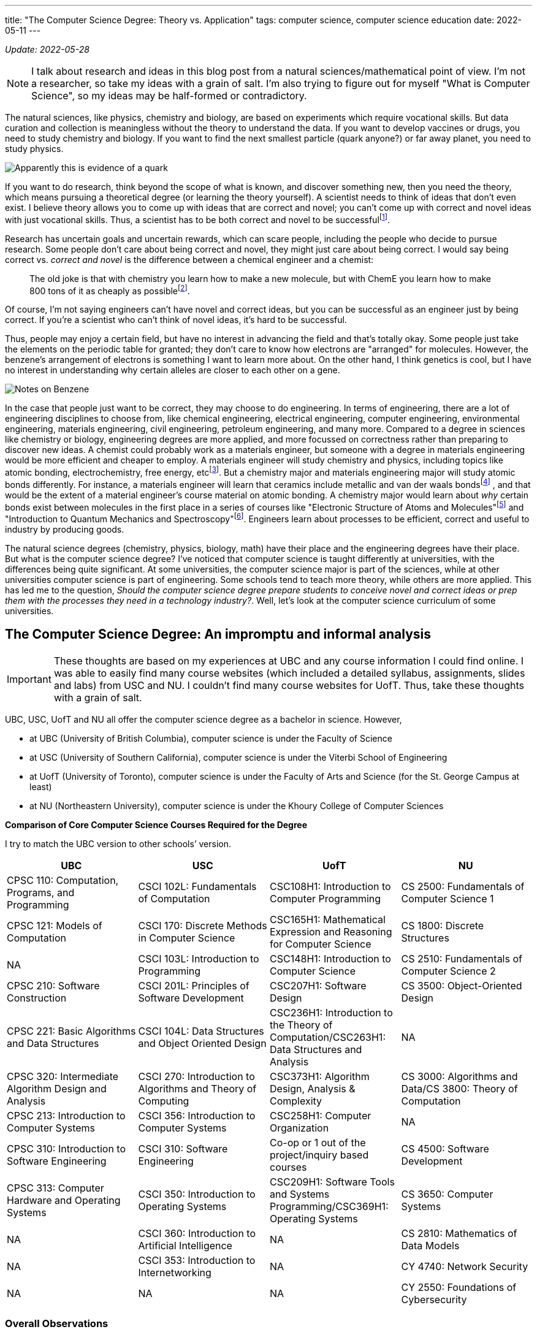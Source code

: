 ---
title: "The Computer Science Degree: Theory vs. Application"
tags: computer science, computer science education
date: 2022-05-11
---

:toc:

_Update: 2022-05-28_

NOTE: I talk about research and ideas in this blog post from a natural sciences/mathematical point of view. I'm not a researcher, so take my ideas with a grain of salt. I'm also trying to figure out for myself "What is Computer Science", so my ideas may be half-formed or contradictory.

The natural sciences, like physics, chemistry and biology, are based on
experiments which require vocational skills. But data curation and
collection is meaningless without the theory to understand the data. If
you want to develop vaccines or drugs, you need to study chemistry and
biology. If you want to find the next smallest particle (quark anyone?)
or far away planet, you need to study physics.

image::/images/cs-degree/quark.jpg[Apparently this is evidence of a quark]

If you want to do research, think beyond the scope of what is known, and
discover something new, then you need the theory, which means pursuing a
theoretical degree (or learning the theory yourself). A scientist needs
to think of ideas that don’t even exist. I believe theory allows you to
come up with ideas that are correct and novel; you can’t come up with
correct and novel ideas with just vocational skills. Thus, a scientist
has to be both correct and novel to be successfulfootnote:[http://www.paulgraham.com/think.html[How to Think for Yourself]].

Research has uncertain goals and uncertain rewards, which can scare
people, including the people who decide to pursue research. Some people
don’t care about being correct and novel, they might just care about
being correct. I would say being correct vs. _correct and novel_ is the
difference between a chemical engineer and a chemist:

:chem-reddit: footnote:[https://www.reddit.com/r/chemistry/comments/3gi2wl/chemical_engineering_vs_chemistry/[Chemical Engineering vs. Chemistry]]

____
The old joke is that with chemistry you learn how to make a new
molecule, but with ChemE you learn how to make 800 tons of it as cheaply
as possible{chem-reddit}.
____

Of course, I’m not saying engineers can’t have novel and correct ideas,
but you can be successful as an engineer just by being correct. If
you’re a scientist who can’t think of novel ideas, it’s hard to be
successful.

Thus, people may enjoy a certain field, but have no interest in
advancing the field and that’s totally okay. Some people just take the
elements on the periodic table for granted; they don’t care to know
how electrons are "arranged" for molecules. However, the benzene's arrangement of electrons is something I want to learn more about. On the
other hand, I think genetics is cool, but I have no interest in
understanding why certain alleles are closer to each other on a gene.

image::/images/cs-degree/benzene.png[Notes on Benzene]

In the case that people just want to be correct, they may choose to do
engineering. In terms of engineering, there are a lot of engineering
disciplines to choose from, like chemical engineering, electrical
engineering, computer engineering, environmental engineering, materials
engineering, civil engineering, petroleum engineering, and many more.
Compared to a degree in sciences like chemistry or biology, engineering
degrees are more applied, and more focussed on correctness rather than
preparing to discover new ideas. A chemist could probably work as a
materials engineer, but someone with a degree in materials engineering
would be more efficient and cheaper to employ. A materials engineer will
study chemistry and physics, including topics like atomic bonding,
electrochemistry, free energy, etcfootnote:[https://mtrl.ubc.ca/undergraduate/current-students/course-lists-and-descriptions[Department of Materials Engineering:Course lists and descriptions]]. But a
chemistry major and materials engineering major will study atomic bonds
differently. For instance, a materials engineer will learn that ceramics
include metallic and van der waals bondsfootnote:[https://docs.google.com/viewer?a=v&pid=sites&srcid=dWJjZml6ei5jb218d3d3fGd4OjNiODY2ZmQ0MGM4NzMyYTM[Bonding and Properties]]
, and that would be the extent of a material engineer’s course material on
atomic bonding. A chemistry major would learn about _why_ certain bonds
exist between molecules in the first place in a series of courses like
"Electronic Structure of Atoms and Molecules"footnote:[https://www.chem.ubc.ca/chemistry-412-structure-atoms-and-molecules[CHEM 412]] and "Introduction to Quantum Mechanics and
Spectroscopy"footnote:[https://www.chem.ubc.ca/chemistry-312-introduction-quantum-mechanics-and-spectroscopy-15[CHEM
312]]. Engineers learn about processes to be efficient, correct and
useful to industry by producing goods.

The natural science degrees (chemistry, physics, biology, math) have
their place and the engineering degrees have their place. But what is
the computer science degree? I’ve noticed that computer science is
taught differently at universities, with the differences being quite
significant. At some universities, the computer science major is part of
the sciences, while at other universities computer science is part of
engineering. Some schools tend to teach more theory, while others are
more applied. This has led me to the question, _Should the computer
science degree prepare students to conceive novel and correct ideas or
prep them with the processes they need in a technology industry?_.
Well, let’s look at the computer science curriculum of some
universities.

== The Computer Science Degree: An impromptu and informal analysis
IMPORTANT: These thoughts are based on my experiences at UBC and any course information I could find online. I was able to easily find many course websites (which included a detailed syllabus, assignments, slides and labs) from USC and NU. I couldn’t find many course websites for UofT. Thus, take these thoughts with a grain of salt.

UBC, USC, UofT and NU all offer the computer science degree as a
bachelor in science. However,

* at UBC (University of British Columbia), computer science is under the
Faculty of Science
* at USC (University of Southern California), computer science is under
the Viterbi School of Engineering
* at UofT (University of Toronto), computer science is under the Faculty
of Arts and Science (for the St. George Campus at least)
* at NU (Northeastern University), computer science is under the Khoury
College of Computer Sciences

*Comparison of Core Computer Science Courses Required for the Degree* 

I try to match the UBC version to other schools’ version.

[width="100%",cols="25%,25%,25%,25%",options="header",]
|===
|UBC |USC |UofT |NU
|CPSC 110: Computation, Programs, and Programming |CSCI 102L:
Fundamentals of Computation |CSC108H1: Introduction to Computer
Programming |CS 2500: Fundamentals of Computer Science 1

|CPSC 121: Models of Computation |CSCI 170: Discrete Methods in Computer
Science |CSC165H1: Mathematical Expression and Reasoning for Computer
Science |CS 1800: Discrete Structures

|NA |CSCI 103L: Introduction to Programming |CSC148H1: Introduction to
Computer Science |CS 2510: Fundamentals of Computer Science 2

|CPSC 210: Software Construction |CSCI 201L: Principles of Software
Development |CSC207H1: Software Design |CS 3500: Object-Oriented Design

|CPSC 221: Basic Algorithms and Data Structures |CSCI 104L: Data
Structures and Object Oriented Design |CSC236H1: Introduction to the
Theory of Computation/CSC263H1: Data Structures and Analysis |NA

|CPSC 320: Intermediate Algorithm Design and Analysis |CSCI 270:
Introduction to Algorithms and Theory of Computing |CSC373H1: Algorithm
Design, Analysis & Complexity |CS 3000: Algorithms and Data/CS 3800:
Theory of Computation

|CPSC 213: Introduction to Computer Systems |CSCI 356: Introduction to
Computer Systems |CSC258H1: Computer Organization |NA

|CPSC 310: Introduction to Software Engineering |CSCI 310: Software
Engineering |Co-op or 1 out of the project/inquiry based courses |CS
4500: Software Development

|CPSC 313: Computer Hardware and Operating Systems |CSCI 350:
Introduction to Operating Systems |CSC209H1: Software Tools and Systems
Programming/CSC369H1: Operating Systems |CS 3650: Computer Systems

|NA |CSCI 360: Introduction to Artificial Intelligence |NA |CS 2810:
Mathematics of Data Models

|NA |CSCI 353: Introduction to Internetworking |NA |CY 4740: Network
Security

|NA |NA |NA |CY 2550: Foundations of Cybersecurity
|===

=== Overall Observations

:ubc-courses: footnote:[https://courses.students.ubc.ca/cs/courseschedule?pname=subjarea&tname=subj-department&dept=CPSC[UBC Computer Science Courses]]
:usc-courses: footnote:[https://classes.usc.edu/term-20223/classes/csci[USC Computer Science Courses]]
:uoft-courses: footnote:[https://artsci.calendar.utoronto.ca/section/Computer-Science[UofT Computer Science Courses]]

After I compared computer science course offerings{ubc-courses},{usc-courses},{uoft-courses},footnote:nu-cs[https://catalog.northeastern.edu/undergraduate/computer-information-science/computer-science/bscs/#programrequirementstext[NU CS Curriculum]] and the computer science core curriculum from each university, here are some things that jump out to me:

[[UBC-CS,UBC CS Curriculum]]
==== UBCfootnote:[https://www.calendar.ubc.ca/vancouver/index.cfm?tree=12,215,410,421[UBC CS Curriculum]]:

* introductory computer science course taught in functional paradigm
* there is a large focus on _functional programming_ which is regarded
as more "theoretical" due to its mathematical nature
** the result of a larger focus on functional programming means students
engage more with concepts like recursion
* _students are introduced to pointers and memory management in the
second year, later than other universities_
* students must learn a lot more programming languages including BSL
(dialect of Racket), Java, C, C++, etc.
* UBC has recently released a industry focussed course called "Applied
Industry Practices"", though it’s only offered in the summer
** thus UBC does not have as many industry/skills type of courses as
other universities
* compilers course is based on functional paradigm (Racket)footnote:411[https://www.students.cs.ubc.ca/~cs-411/2020w2/[CPSC 411]]

[[UofT-CS,UofT CS Curriculum]]
==== UofTfootnote:[https://artsci.calendar.utoronto.ca/section/Computer-Science#programs[UofT CS Curriculum]]:

* uses Python as first programming language
* no need for students to take explicit software engineering course if
they have done co-op. They can also choose out of a list of courses
(meaning they don’t need to do a software engineering course)
* courses tend to use Python and C for systems courses, and Java for OOP
course
* as a result of programming language choices, courses are _more OOP and
imperative based_
* has more industry type of courses like "Programming on the Web",
"Natural Language Computing", "High-Performance Scientific Computing"
* _students are introduced to OOP first and imperative programming first
(no recursion, pointers or memory management like UBC and USC)_
* compilers course is based on imperative paradigm (Using Python?)footnote:488[https://www.cs.toronto.edu/~pdm/csc488/winter2019/assignments/a3.html[CSC488]]

[[USC-CS, USC CS Curriculum]]
==== USCfootnote:[https://www.cs.usc.edu/academic-programs/undergrad/computer-science/[USC CS Curriculum]]:

* uses C++ as first programming language
* courses seem more continuous, with 103L following right off from the
end of 102L.
** probably because C++ is used, and C++ fits nicely with the operating
systems course, data structures, and algorithms course
** only other language used is Java for OOP
* required to take ENGR 102, the engineering first-year students academy
* required to take Introductions to AI and Internetworking
* choice of choosing a capstone course of either "Design and
Construction of Large Software Systems" or "Creating Your High-Tech Startup"
* required to take an embedded systems course
* has many "skills" focussed courses like "Professional C++",
"Native Console Multiplayer Game Development", "Programming Graphical
User Interfaces"
* also has more industry type of courses like "Creating Your High-Tech Startup"
* _students are introduced to pointers and memory management in their
first year, while they are introduced to recursion/functional
programming in their second/third year_

[[NU-CS, NU CS Curriculum]]
==== Northeasternfootnote:nu-cs[]

* first year computer science course is similar to UBC’s
* two fundamentals courses (2500 and 2510), whereas UBC only has one
(CPSC 110), before the OOP course
* students are required to do a security course
* there are both theoretical and proof based courses like computer-aided
reasoning, verification, synthesis. I haven’t seen other universities
have these type of courses at the undergrad level
* there are also more industry and skills focussed courses like mobile
development and web development.
* there are several concentrations a student can choose to do, including
concentrations that are more theoretical and concentrations that are
more industry focussed.
* only one low level course required
* a theory of computation course is required
* there is also a statistics/mathematics course that is tailored for the
computer science major: "Studies the methods and ideas in linear
algebra, multivariable calculus, and statistics that are most relevant
for the practicing computer scientist doing machine learning, modeling,
or hypothesis testing with data"
* students learn about Turing machines, Church-Turing thesis, automata
as part of their version of CPSC 320. Students at UBC can also learn
about the mentioned concepts but in another course (so it’s optional)
* there is a strong theory base for computer science degrees, but after
that your degree can be theoretical or industry/skills focussed

In Canada, computer science seems to be treated closer to science,
meaning students don’t take many computer engineer-like courses. In the
USA, computer science seems to be treated more as engineering, meaning
students usually take a few low level hardware/systems courses that
electrical and computer engineers take.

Each university's core curriculum are pretty similar in regards to courses in
operating systems, systems programming/computer systems/computer
organization. I’m guessing this is because many universities will teach
students about the Linux operating system. This is probably because
Linux is open sourced so it’s easier for professors and students to
access (they can access Linux through university servers), and how
there’s basically only two operating systems Linux (Unix/MacOS) and
Windows. Of course there are differences between Linux and MacOS, but
the general categories of operating systems will be Unix and Windows.
Additionally, since most systems programming has been done in C, 99% of
the time C is the language of choice for these courses.

For data structure and algorithm courses: At UBC, C++ is used for CPSC
221. USC also uses C++ for CSCI 104L. At UofT, I can’t seem to find what
CSC263H1 is taught in, so I will assume no programming language is used,
thought I may be completely wrong on this. NU also doesn’t seem to use a
programming language in their data structures and algorithms course.
Other then that, the data structures and algorithms course is pretty
similar in content between schools.

What differs the most are the introductory computer science courses, and
they differ drastically.
UBCfootnote:[http://cs110.students.cs.ubc.ca/syllabus.html[CPSC110]] and
NU’sfootnote:[https://felleisen.org/matthias/Thoughts/Developing_Developers.html[Developing
Developers]] introductory computer science course follows the HtDP
curriculum (that teaches a functional programming paradigm) using
teaching languages like BSL.
USCfootnote:[https://ee.usc.edu/~redekopp/cs102/Fa21Syllabus.pdf[CS102]]
uses C++ and teaches low-level concepts and imperative programming.
UofTfootnote:[https://www.cs.toronto.edu/dcs/ugdocs/course-outlines/2021/Fall/CSC108H1-Fall2021.pdf[CSCI108]]
follows the book "Practical Programming (3rd ed): An Introduction to
Computer Science Using Python 3" using Python to teach a bit of OOP but
not really anything about pointers or functional programming(?).

Additionally, some schools like UofT, USC and NU offer "pathways"
which list suggested/required courses a student should take. For
instance, there are specializations like "HCI", "Systems",
"Foundations", etc. UBC doesn’t have something like this, but students
could form their own pathway (it’s just not as explicit). These pathways
allow students to choose if they want their degree to be more theory
based or skills based.

== The Different Types of Schools

There’s a school of thought that functions are either pointers or
values. A C programmer would say "well functions are simply pointers in
memory". A Racket or ML programmer would say "well we treat functions
just like data, so they are values". What about the Java or Python
programmer? Well, I’m not sure. An introductory computer science course
usually falls within one (or neither) of these schools.

++++
<blockquote class="twitter-tweet"><p lang="en" dir="ltr">The TAs for the class I&#39;m teaching, Principles of Imperative Computation, got me a &quot;Functions are Pointers&quot; jacket. (These jackets are in opposition to the &quot;Functions are Values&quot; jackets from the functional programming TAs.) I now wear it to point at functions. <a href="https://t.co/godT7tPf2g">pic.twitter.com/godT7tPf2g</a></p>&mdash; ✨ Jean Yang ✨ (@jeanqasaur) <a href="https://twitter.com/jeanqasaur/status/989578047757185025?ref_src=twsrc%5Etfw">April 26, 2018</a></blockquote> <script async src="https://platform.twitter.com/widgets.js" charset="utf-8"></script>
++++

I think the introductory computer science course, and higher year
courses a university offers, greatly influence a student’s degree, and
their perception of computer science. Based on how a university conducts
their introductory computer science course and the upper year offerings,
I’ve come up with three types of schools.

=== The Engineering (Pointer) School

Schools in the USA that classify computer science under engineering such
as USC fall into this category. The computer science degree will be
similar to the computer engineering degree in the first year, with
students learning C++ and some hardware-focussed courses like embedded
systems.

The Pointer school then uses C++ for majority of the computer science
courses, including the introductory computer science course. This means
students learn about pointers and memory management early on in
their computer science degrees. Theoretical concepts are covered in
later years of the degree.

Thus, the course is modeled around the programming language, rather than
the programming language being modeled around the concepts. As an
example, in the first computer science course at USC, students must
learn data representation of integers and strings before they can use
them in C++; this is because C++ is a low-level language. Concepts are
more concrete rather than abstract, like learning about "passing
arrays". Someone learning functional programming doesn’t need to know
how integers and arrays are stored in memory or whether they should use
`u16` or `u32` in order to use an integer or array.

Engineering schools can also be industry schools because higher level
courses will offer more industry skills and focus on teaching
"fashionable programming languages and currently popular programming
paradigms"footnote:cs-does-not-matter[https://cs.brown.edu/~sk/Publications/Papers/Published/fk-why-cs-doesnt-matter/paper.pdf[Viewpoint: Why Computer Science Doesn’t Matter]].

=== The Functional Programming (Theory) School

Schools like UBC or NU fall into this category, and teach the
introductory computer science course based on a systematic approach
(Structure and Interpretation of Programs/HtDP, UBC and NU both using HtDP)footnote:htdp[http://cs.brown.edu/~sk/Publications/Papers/Published/fffk-htdp-vs-sicp-journal/[HtDP vs. SICP]] using an
educational programming language in the functional programming paradigm.
This systematic approach stresses "explicit and systematic approaches
to program
design"footnote:[https://felleisen.org/matthias/Thoughts/Developing_Developers.html[Developing
Developers]], rather than worrying about number representation, pointers
and memory management that pointer/engineering schools would focus on. A
functional programming paradigm is usually used because it’s easier to
reason about: no mutation, data and state are separate, and it looks
similar to algebra (given an input, you get an output). Thus, there is a large
emphasis on forming well designed and correct programs and using
concepts like recursion which can be easily proved correct through
induction. Whereas to prove a `for loop` is correct you require more
steps. Many more theoretical concepts are covered, due to the simple
nature of the high level educational language, which allows students to
focus more on learning and practicing abstract or theoretical concepts
like recursion and higher order functions. In general, there is a focus
on aligning programming with mathematics, for instance by the
"composition of functions and expressions"footnote:cs-does-not-matter[].

In regards to upper year offerings, NU has course offerings in
Computer-Aided Reasoning, Complexity Theory, and System Specification,
Verification, and Synthesis (to name a few). These types of courses are
more of the "formal" and "mathematical" nature, and rarely offered
to undergrads at other universities, including UBC! Even similar courses
can differ at a theory school. At UBC, the compiler course is taught in
Racket and centers around creating a compiler for a functional language,
whereas at UofT, the compiler course is taught in Python and the project is a compiler that 
targets an imperative language.

A theory school provides you a stronger theory background, which is good
if you will plan to go into grad school or research.

=== The Java or Python (Industry) School

I first learned about the concept when reading a paperfootnote:principles-2-practice[Tobin-Hochstadt, S., & Van Horn, D. (2013). From Principles to Practice with Class in the First Year. Electronic Proceedings in Theoretical Computer Science, 136, 1–15. doi:10.4204/eptcs.136.1]
about using teaching languages to introduce objects and
eventually OOP. While reading the references, I was intrigued by a blog
post called "The Perils of
JavaSchools"footnote:[https://www.joelonsoftware.com/2005/12/29/the-perils-of-javaschools-2/[The
Perils of JavaSchools]], which is where I learned the concept of a
JavaSchool.

What is a JavaSchool, or more generally an "industry" school? An
industry school is one that teaches what is currently popular in
industry, aka "teaching fashionable programming languages and currently
popular programming paradigms"footnote:cs-does-not-matter[]. For the
introductory programming course, a popular mainstream programming
language like Java or Python along with a popular programming paradigm,
such as object orientated programming is taught. Concepts like pointers
or recursion are merely brushed over, or never even mentioned until the
systems course or the algorithms course.

"You may be wondering if teaching object oriented
programming (OOP) is a good weed-out substitute for pointers and
recursion. The quick answer: no. Without debating OOP on the merits, it
is just not hard enough to weed out mediocre programmers. OOP in school
consists mostly of memorizing a bunch of vocabulary terms like
“encapsulation" and "inheritance" and taking multiple-choice
quizzicles on the difference between polymorphism and overloading. Not
much harder than memorizing famous dates and names in a history class,
OOP poses inadequate mental challenges to scare away first-year
students. When you struggle with an OOP problem, your program still
works, it’s just sort of hard to maintain. Allegedly. But when you
struggle with pointers, your program produces the line Segmentation
Fault and you have no idea what’s going on, until you stop and take a
deep breath and really try to force your mind to work at two different
levels of abstraction simultaneously."
-- Joel Spolsky, https://www.joelonsoftware.com/2005/12/29/the-perils-of-javaschools-2/[The Perils of JavaSchools]

I didn’t choose to attend UofT and UofC for computer science because
they were industry schools that taught OOP using Python in the
introductory computer science course, and many of their higher year
courses didn’t seem interesting to me. But they may seem interesting to
someone more industry orientated.

Another argument against teaching OOP in the introductory computer
science course is that the "complexity of object-orientated programming
bears little fruit"footnote:cs-does-not-matter[] for first year students.

"It makes no sense to teach students how to engineer
structure of large programs when they are yet to write any programs with
a complexity worth structuring."
-- Matthias Felleisen and Shriram Krishnamurthi, http://cs.brown.edu/~sk/Publications/Papers/Published/fk-why-cs-doesnt-matter/[Why Computer Science Doesn’t Matter]

Industry schools will also have upper year courses like "web
development", "mobile development", or computer science courses that
are also business oriented. USC, UofT and NU have courses like this.

With that being said, industry schools prepare you to with skills to
write software for the industry.

=== Why make the distinction between "Pointer" and "Industry" School?

Computer engineering and computer science are frequently confused. Is
the operating system more part of computer science or web development?
Should computer science students learn how to interact with memory if
they probably won’t be writing code that uses Linux system calls?

Computer engineering is more associated with how a computer works, down
to the circuits and metal bits, in addition to assembly and C. Pointer
schools which classify computer science as part of engineering likely
have more low-level courses and an emphasis on low-level concepts.

On the other hand, an industry school sees computer science more for
being software that has been created with high-level languages like
Java. Thus, industry schools won’t focus on low-level concepts that
much, because popular languages like Java, Python and JavaScript have
abstracted away the details of memory.

_This is how I would categorise the four schools I analyzed_ 

image::/images/cs-degree/schoolRadarChart.png[]

== Are Computer Science Degrees too Theoretical?

T frequently hear people complain that computer science degrees
are useless. This probably occurs more at UBC than other schools because
there aren’t many courses that contain "industry skills" like web
development. The only course that teaches web development technologies
at UBC (CPSC
455)footnote:[https://courses.students.ubc.ca/cs/courseschedule?sesscd=S&campuscd=UBC&pname=subjarea&tname=subj-section&sessyr=2022&course=455&section=901&dept=CPSC[CPSC
455]] is only offered in the summer. UBC has many higher level theory
based courses, like Definition of Programming Languages (taught in
Racket), Introduction to Compiler Construction (which is applied because
there’s a project, but taught in (a functional paradigm) Racket, which
students may feel is more "theoretical" than say using Python like
UofT does), Numerical Linear Algebra, Computational Optimization and
Advanced Algorithms Design and Analysis to name a few. Besides the web
development course offer in the summer, there aren’t many courses that
directly teach "popular and hot"* industry skills at UBC.

*There are game development courses at UBC, but most computer science
students aren’t interested in game development due to the lower end
salary and grueling hours as compared to a Big Tech job.

Meanwhile, at USC, NU, and UofT there are many more courses that
directly teach industry skills. At USC, there are courses called
"Programming Graphical User Interfaces" and "Android App
Development". Similarly, UofT has "Programming on the Web",
"Designing Systems for Real World Problems", "The Business of
Software". At NU, students can choose to make their degree more
industry focussed or theory focussed, hence why NU is strong in both
theory and industry in the radar chart above.

image::/images/cs-degree/theory-vs-industry.png[]

In regards to the core computer science curriculum, NU’s is the most theory based. Students
learn about the Turing thesis for instance, which none of the other 3
universities require. Next is UBC. UBC’s focus on a functional paradigm
makes it more theory based than USC or UofT, which teach their
introductory computer science course with an low-level / OOP focus,
respectively. USC and UofT are close in terms of their core computer science curriculum, but
UofT edges USC over theory based on computer science course offerings;
UofT has more theory based higher level course offerings than USC. This
is just my observation.

Maybe you’re wondering why there’s so many differences in how
universities teach computer science. Different schools can really offer
a different computer science education to their students. Well I think
it’s because of the confusion of what computer science is.

"there is a widespread belief that computing science as
such has been all but completed and that, consequently, computing has
"matured" from a theoretical topic for the scientists to a practical
issue for the engineers, the managers and the entrepreneurs, i.e. mostly
people —and there are many of those!— who can accept the application of
science for the obvious benefits, but feel rather uncomfortable with its
creation because they don’t understand what the doing of research, with
its intangible goals and its uncertain rewards, entails."
-- Edsger W. Dijkstra, https://www.cs.utexas.edu/users/EWD/transcriptions/EWD13xx/EWD1304.html[The end of Computing Science]

The question we need to ask then:

*Is the computer science degree for students who wish to pursue research
in computer science to think of correct and novel ideas, or for the
student who only cares about being correct and working in the
software industry?*

Currently, the computer science degree at many schools tries to do it
all: prepare students for grad school and prepare students to create web
applications in the software industry. 

I don’t think this is good because one area severely lacking in many computer science degrees (not
in the curriculum or offered in higher level courses) is reasoning and
formal verification of systems and type theory, among other areas of theoretical science.
Dijkstra also thought the same many years ago! 

"Until the end of his life, Dijkstra maintained that
the central challenges of computing hadn’t been met to his satisfaction,
due to an insufficient emphasis on program correctness (though not
obviating other requirements, such as maintainability and efficiency)"
-- https://en.wikipedia.org/wiki/On_the_Cruelty_of_Really_Teaching_Computer_Science[Wikipedia]

I don’t think universities are equipping computer science students to do
research in areas like formal verification, dependent types, compiler
correctness and more. I also don’t think computer science degrees are
equipping students well for the industry either. There needs to be a
different path for computer scientists and software developers, like
there is for chemists and chemical engineers. Computer science is a
different subject than software
developmentfootnote:[https://www.joelonsoftware.com/2005/01/02/advice-for-computer-science-college-students/[Advice
for Computer Science College Students]].

The question is then is the computer science degree too theoretical? *If the computer
science degree is to prepare students to do research where they must think of
correct and novel ideas in the field of computer science, then no, the
computer science degree is not too theoretical. It actually isn’t
theoretical enough.*

_Of course, this means there should be a different degree for people who want
to work in the software industry, with coursework that is more user focussed
and practicalfootnote:[I differentiate between computer science and software
development. I think software development is concerned with the user (creating
products for users), implementation, practices (agile), etc. Computer
science is concerned with theory such as such as the Church-Turing thesis,
satisfiability modulo theories, formal verification,
etc. There is now also the notion of "Software Engineering Research". Philp Guo 
gives a blurb on what his research during his Ph.D was about, which I think falls into Software
Engineering research: "Research into software development tools for
non-software engineers, but rather for scientists, engineers, and researchers
who need to program for their jobs – they’re not gonna care
about specs., model checking, etc. – they just want pragmatic,
lightweight, and conceptually-simple tools that they can pick
up quickly and use all the time."], rather than theoretical. The issue is that
there's no clear definition of the "Software Engineer" discipline like there is
for chemical engineering, so Computer Science is treated as a giant umbrella term.
While there are overlaps between the two fields, I believe they are distinct
enough to warrant a split._

For instance, we can all agree that software is laden with bugs and as
Dijkstra says:

"On the contrary, most of our systems are much more
complicated than can be considered healthy, and are too messy and
chaotic to be used in comfort and confidence. The average customer of
the computing industry has been served so poorly that he expects his
system to crash all the time, and we witness a massive worldwide
distribution of bug-ridden software for which we should be deeply
ashamed."
-- Edsger W. Dijkstra", https://www.cs.utexas.edu/users/EWD/transcriptions/EWD13xx/EWD1304.html[The end of Computing Science]

Verifying programs is hard. But everything is a program in computer
science! A compiler is a program that takes in a program and outputs
another program! It’s one thing to write a program, and another thing to
verify a program is both useful and correct.

I liken it to the production of drugs. It’s one thing to discover a
drug, and it’s another thing to synthesize that drug. Then it’s another
thing to learn how to synthesize that drug on a large scale as safely
and effectively as possible. Without someone who understands the theory,
you can’t think of a way of making a drug. For instance, an novice
chemistry student may find the formula to create a drug, and realise
they have unfortunately created stereoisomers of the drug. But only one
stereoisomer of the drug works; in most cases, the other stereoisomers
are not effective or even harmful. While there are ways to filter the
products, but this means you waste around half of your products, which
is not good because many drug precursors are byproducts of the oil and
gas
industryfootnote:[https://emergency.cdc.gov/agent/benzene/basics/facts.asp[Benzene]],
so we don’t have an infinite supply. This is a hard problem in
chemistry, the solution being awarded a 2021 Nobel Prize in
Chemistryfootnote:[https://www.nobelprize.org/prizes/chemistry/2021/press-release[2021
Nobel Prize in Chemistry]].

image::/images/cs-degree/lemon.jpeg[]

For a long time, drug makers were stuck having to filter out their
products for the correct stereoisomer. After years of research, there
are now ways to conduct "asymmetric organocatalysis", meaning you only
create one stereoisomer. Similarly to program verification, we are
currently stuck writing tests. But "testing cannot prove the absence of
bugs it can prove their
existence"footnote:[https://wiki.c2.com/?TestsCantProveTheAbsenceOfBugs[Tests
Cant Prove The Absence Of Bugs]]. For now, we are just stuck writing
tests among tests and hoping for the best, like the novice chemistry
student was stuck just filtering out the products for the correct
stereoisomer.

How can the ability to easily verify a program is correct be achieved? How do we prove the absence of bugs so we don’t get
catastrophic scenarios like
NASAfootnote:[https://ti.arc.nasa.gov/m/pub-archive/1338h/1338%20(Brat).pdf[NASA]]
sometimes does? With research. Which requires a strong understanding of
theory. Right now, formal verification is an "unmastered complexity".
Many problems in computer science are an "unmastered complexity".

____
You see, while we all know that unmastered complexity is at the root of
the misery, we do not know what degree of simplicity can be obtained,
nor to what extent the intrinsic complexity of the whole design has to
show up in the interfaces. We simply do not know yet the limits of
disentanglement. We do not know yet whether intrinsic intricacy can be
distinguished from accidental intricacy. We do not know yet whether
trade-offs will be possible. We do not know yet whether we can invent
for intricacy a meaningful concept about which we can prove theorems
that help. *To put it bluntly, we simply do not know yet what we should
be talking about, but that should not worry us, for it just illustrates
what was meant by "intangible goals and uncertain rewards"*.
____

So how do we figure out the "limits of disentanglement" and
"trade-offs"? By equipping students with the theory required to think
of correct and novel ideas.
